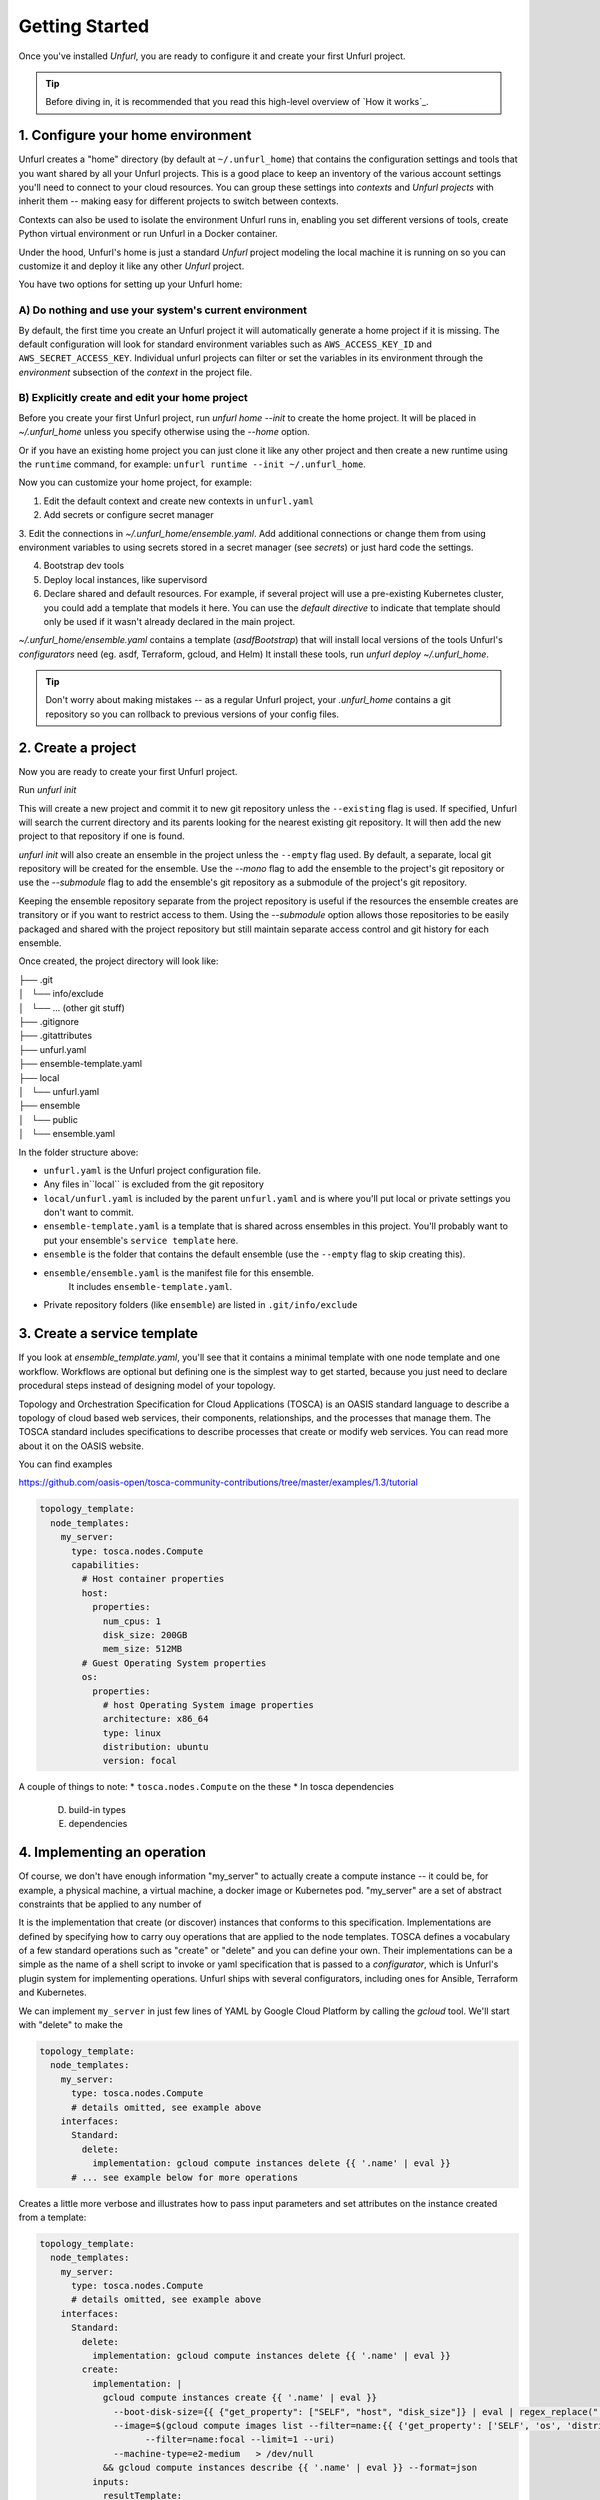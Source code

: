 ===============
Getting Started
===============

Once you've installed `Unfurl`, you are ready to configure it and create your first Unfurl project.

.. tip::
  Before diving in, it is recommended that you read this high-level overview of `How it works`_.

1. Configure your home environment
===================================

Unfurl creates a "home" directory (by default at ``~/.unfurl_home``) that contains the configuration settings and tools that you want shared by all your Unfurl projects. This is a good place to keep an inventory of the various account settings you'll need to connect to your cloud resources. You can group these settings into `contexts` and `Unfurl projects` with inherit them -- making easy for different projects to switch between contexts.

Contexts can also be used to isolate the environment Unfurl runs in, enabling you set different versions of tools, create Python virtual environment or run Unfurl in a Docker container.

Under the hood, Unfurl's home is just a standard `Unfurl` project modeling the local machine it is running on so you can customize it and deploy it like any other `Unfurl` project.


You have two options for setting up your Unfurl home:

A) Do nothing and use your system's current environment
-------------------------------------------------------

By default, the first time you create an Unfurl project it will automatically generate a home project if it is missing. The default configuration will look for standard environment variables
such as ``AWS_ACCESS_KEY_ID`` and ``AWS_SECRET_ACCESS_KEY``.
Individual unfurl projects can filter or set the variables in its environment
through the `environment` subsection of the `context` in the project file.

B) Explicitly create and edit your home project
-----------------------------------------------

Before you create your first Unfurl project, run `unfurl home --init` to create the home project.
It will be placed in `~/.unfurl_home` unless you specify otherwise using the `--home` option.

Or if you have an existing home project you can just clone it like any other project and then create a new runtime
using the ``runtime`` command, for example: ``unfurl runtime --init ~/.unfurl_home``.

Now you can customize your home project, for example:

1. Edit the default context and create new contexts in ``unfurl.yaml``

2. Add secrets or configure secret manager

3. Edit the connections in `~/.unfurl_home/ensemble.yaml`.
Add additional connections or change them
from using environment variables to using secrets stored in a secret manager (see `secrets`)
or just hard code the settings.

4. Bootstrap dev tools

5. Deploy local instances, like supervisord

6. Declare shared and default resources. For example, if several project will use a pre-existing Kubernetes cluster, you could add a template that models it here. You can use the `default directive` to indicate that template should only be used if it wasn't already declared in the main project.

`~/.unfurl_home/ensemble.yaml` contains a template (`asdfBootstrap`) that will install
local versions of the tools Unfurl's `configurators` need (eg. asdf, Terraform, gcloud, and Helm)
It install these tools, run `unfurl deploy ~/.unfurl_home`.

.. tip::
   Don't worry about making mistakes -- as a regular Unfurl project, your `.unfurl_home`
   contains a git repository so you can rollback to previous versions of your config files.


2. Create a project
===================

Now you are ready to create your first Unfurl project.

Run `unfurl init`

This will create a new project and commit it to new git repository unless the
``--existing`` flag is used. If specified, Unfurl will search the current directory and its parents looking for the nearest existing git repository. It will then add the new project to that repository if one is found.

`unfurl init` will also create an ensemble in the project unless the ``--empty`` flag used.
By default, a separate, local git repository will be created for the ensemble. Use the `--mono` flag to add the ensemble to the project's git repository or use the `--submodule` flag to add the ensemble's git repository as a submodule of the project's git repository.

Keeping the ensemble repository separate from the project repository is useful
if the resources the ensemble creates are transitory or if you want to restrict access to them.
Using the `--submodule` option allows those repositories to be easily packaged and shared with the project repository
but still maintain separate access control and git history for each ensemble.

Once created, the project directory will look like:

| ├── .git
| │   └── info/exclude
| │   └── ... (other git stuff)
| ├── .gitignore
| ├── .gitattributes
| ├── unfurl.yaml
| ├── ensemble-template.yaml
| ├── local
| │   └── unfurl.yaml
| ├── ensemble
| │   └── public
| │   └── ensemble.yaml

In the folder structure above:

- ``unfurl.yaml`` is the Unfurl project configuration file.
- Any files in``local`` is excluded from the git repository
- ``local/unfurl.yaml`` is included by the parent ``unfurl.yaml``
  and is where you'll put local or private settings you don't want to commit.
- ``ensemble-template.yaml`` is a template that is shared across ensembles in this project.
  You'll probably want to put your ensemble's ``service template`` here.
- ``ensemble`` is the folder that contains the default ensemble
  (use the ``--empty`` flag to skip creating this).
- ``ensemble/ensemble.yaml`` is the manifest file for this ensemble.
    It includes ``ensemble-template.yaml``.
- Private repository folders (like ``ensemble``) are listed in ``.git/info/exclude``

3. Create a service template
============================

If you look at `ensemble_template.yaml`, you'll see that it contains a minimal template with one node template and one workflow.
Workflows are optional but defining one is the simplest way to get started,
because you just need to declare procedural steps instead of designing model of your topology.

Topology and Orchestration Specification for Cloud Applications (TOSCA) is an OASIS standard language to describe a topology of cloud based web services,
their components, relationships, and the processes that manage them.
The TOSCA standard includes specifications to describe processes that create or modify web services. You can read more about it on the OASIS website.

You can find examples

https://github.com/oasis-open/tosca-community-contributions/tree/master/examples/1.3/tutorial

.. code-block:: YAML

  topology_template:
    node_templates:
      my_server:
        type: tosca.nodes.Compute
        capabilities:
          # Host container properties
          host:
            properties:
              num_cpus: 1
              disk_size: 200GB
              mem_size: 512MB
          # Guest Operating System properties
          os:
            properties:
              # host Operating System image properties
              architecture: x86_64
              type: linux
              distribution: ubuntu
              version: focal

A couple of things to note:
* ``tosca.nodes.Compute`` on the these
* In tosca dependencies

  D. build-in types
  E. dependencies

4. Implementing an operation
============================

Of course, we don't have enough information "my_server" to actually create a compute instance -- it could be, for example, a physical machine, a virtual machine, a docker image or Kubernetes pod.
"my_server" are a set of abstract constraints that be applied to any number of

It is the implementation that create (or discover) instances that conforms to this specification.
Implementations are defined by specifying how to carry ouy operations that are applied to the node templates.
TOSCA defines a vocabulary of a few standard operations such as "create" or "delete" and you can define your own.
Their implementations can be a simple as the name of a shell script to invoke or yaml specification that is passed to a `configurator`,
which is Unfurl's plugin system for implementing operations.
Unfurl ships with several configurators, including ones for Ansible, Terraform and Kubernetes.

We can implement ``my_server`` in just few lines of YAML by Google Cloud Platform by calling the `gcloud` tool.
We'll start with "delete" to make the

.. code-block:: YAML

  topology_template:
    node_templates:
      my_server:
        type: tosca.nodes.Compute
        # details omitted, see example above
      interfaces:
        Standard:
          delete:
            implementation: gcloud compute instances delete {{ '.name' | eval }}
        # ... see example below for more operations

Creates a little more verbose and illustrates how to pass input parameters and set attributes on the instance created from a template:

.. code-block:: YAML

  topology_template:
    node_templates:
      my_server:
        type: tosca.nodes.Compute
        # details omitted, see example above
      interfaces:
        Standard:
          delete:
            implementation: gcloud compute instances delete {{ '.name' | eval }}
          create:
            implementation: |
              gcloud compute instances create {{ '.name' | eval }}
                --boot-disk-size={{ {"get_property": ["SELF", "host", "disk_size"]} | eval | regex_replace(" ") }}
                --image=$(gcloud compute images list --filter=name:{{ {'get_property': ['SELF', 'os', 'distribution']} | eval }}
                      --filter=name:focal --limit=1 --uri)
                --machine-type=e2-medium   > /dev/null
              && gcloud compute instances describe {{ '.name' | eval }} --format=json
            inputs:
              resultTemplate:
                # recursively merge the map with the yaml anchor "gcloudStatusMap"
                +*gcloudStatusMap:
                eval:
                  then:
                    attributes:
                      public_ip: "{{ result.networkInterfaces[0].accessConfigs[0].natIP }}"
                      private_ip: "{{ result.networkInterfaces[0].networkIP }}"
                      zone: "{{ result.zone | basename }}"
                      id:  "{{ result.selfLink }}"
            # ...  see below

This implementation calls ``gcloud compute instances create`` to create the instance
and then ``gcloud compute instances describe``. The ``resultTemplate`` parses that json and

One mysterious looking line is ``+*gcloudStatusMap:`` which is a merge directive
That's because its an anchor to a yaml map we haven't defined yet.
We'll see it when we finish off the implementation by defining the "check" operation:

.. code-block:: YAML

  topology_template:
    node_templates:
      my_server:
        type: tosca.nodes.Compute
        # details omitted...
      interfaces:
        # other operations omitted, see example above
        Install:
          check:
            implementation: gcloud compute instances describe {{ '.name' | eval }}  --format=json
            inputs:
              resultTemplate: &gcloudStatusMap
                eval:
                  if: $result
                  then:
                    readyState:
                      state: "{{ {'PROVISIONING': 'creating', 'STAGING': 'starting',
                                'RUNNING': 'started', 'REPAIRING' 'error,'
                                'SUSPENDING': 'stopping',  'SUSPENDED': 'stopped',
                                'STOPPING': 'deleting', 'TERMINATED': 'deleted'}[result.status] }}"
                      local: "{{ {'PROVISIONING': 'pending', 'STAGING': 'pending',
                                'RUNNING': 'ok', 'REPAIRING' 'error,'
                                'SUSPENDING': 'error',  'SUSPENDED': 'error',
                                'STOPPING': 'absent', 'TERMINATED': 'absent'}[result.status] }}"
                vars:
                  result: "{%if success %}{{ stdout | from_json }}{% endif %}"

The "check" operation is part of the ``Install`` interface, an Unfurl specific TOSCA extention.
It defines a "check" operation for checking the status of an existing interface; a "discover" operation for discovering pre-existing instances
and a "revert" operation for reverting changes made by Unfurl on a pre-existing resource.

The ``resultTemplate`` (shared with ``create``) maps Google Compute ["status" enumeration](https://cloud.google.com/compute/docs/instances/instance-life-cycle) to TOSCA's node state and to Unfurl's operation status.
We can see that it uses TOSCA's functions with Ansible's Jinja2 expressions and filters, glued together using Unfurl's expression syntax (``eval``)
https://docs.ansible.com/ansible/latest/user_guide/playbooks_filters.html

4 Activate your ensemble
========================

1. Run deploy
2. Commit your changes

5. Publish your project
=======================

You can publish and share your projects like any git repository.
If you want to publish local git repositories on a git hosting service like github.com
(e.g. ones created by ``unfurl init`` or ``unfurl clone``) follow these steps:

1. Create corresponding empty remote git repositories.
2. Set the new repositories as the remote origins for your local repositories
   with this command:

   ``git remote set-url origin <remote-url>``

   Or, if the repository is a git submodule set the URL use:

   ``git submodule set-url <path> <remote-url>``

3. Commit any needed changes in the repositories.
4. Running ``unfurl git push`` will push all the repositories in the project.
